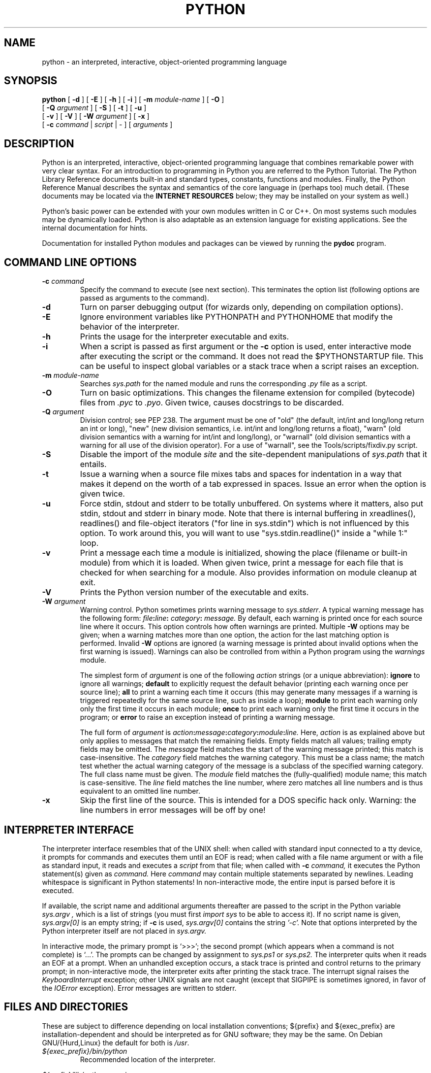 .TH PYTHON "1" "$Date: 2005-03-20 15:16:03 +0100 (Sun, 20 Mar 2005) $"

./" To view this file while editing, run it through groff:
./"   groff -Tascii -man python.man | less

.SH NAME
python \- an interpreted, interactive, object-oriented programming language
.SH SYNOPSIS
.B python
[
.B \-d
]
[
.B \-E
]
[
.B \-h
]
[
.B \-i
]
[
.B \-m 
.I module-name
]
[
.B \-O
]
.br
       [
.B -Q
.I argument
]
[
.B \-S
]
[
.B \-t
]
[
.B \-u
]
.br
       [
.B \-v
]
[
.B \-V
]
[
.B \-W
.I argument
]
[
.B \-x
]
.br
       [
.B \-c
.I command
|
.I script
|
\-
]
[
.I arguments
]
.SH DESCRIPTION
Python is an interpreted, interactive, object-oriented programming
language that combines remarkable power with very clear syntax.
For an introduction to programming in Python you are referred to the
Python Tutorial.
The Python Library Reference documents built-in and standard types,
constants, functions and modules.
Finally, the Python Reference Manual describes the syntax and
semantics of the core language in (perhaps too) much detail.
(These documents may be located via the
.B "INTERNET RESOURCES"
below; they may be installed on your system as well.)
.PP
Python's basic power can be extended with your own modules written in
C or C++.
On most systems such modules may be dynamically loaded.
Python is also adaptable as an extension language for existing
applications.
See the internal documentation for hints.
.PP
Documentation for installed Python modules and packages can be 
viewed by running the 
.B pydoc
program.  
.SH COMMAND LINE OPTIONS
.TP
.BI "\-c " command
Specify the command to execute (see next section).
This terminates the option list (following options are passed as
arguments to the command).
.TP
.B \-d
Turn on parser debugging output (for wizards only, depending on
compilation options).
.TP
.B \-E
Ignore environment variables like PYTHONPATH and PYTHONHOME that modify
the behavior of the interpreter.
.TP
.B \-h
Prints the usage for the interpreter executable and exits.
.TP
.B \-i
When a script is passed as first argument or the \fB\-c\fP option is
used, enter interactive mode after executing the script or the
command.  It does not read the $PYTHONSTARTUP file.  This can be
useful to inspect global variables or a stack trace when a script
raises an exception.
.TP
.BI "\-m " module-name
Searches 
.I sys.path 
for the named module and runs the corresponding 
.I .py 
file as a script.
.TP
.B \-O
Turn on basic optimizations.  This changes the filename extension for
compiled (bytecode) files from
.I .pyc
to \fI.pyo\fP.  Given twice, causes docstrings to be discarded.
.TP
.BI "\-Q " argument
Division control; see PEP 238.  The argument must be one of "old" (the
default, int/int and long/long return an int or long), "new" (new
division semantics, i.e. int/int and long/long returns a float),
"warn" (old division semantics with a warning for int/int and
long/long), or "warnall" (old division semantics with a warning for
all use of the division operator).  For a use of "warnall", see the
Tools/scripts/fixdiv.py script.
.TP
.B \-S
Disable the import of the module
.I site
and the site-dependent manipulations of
.I sys.path
that it entails.
.TP
.B \-t
Issue a warning when a source file mixes tabs and spaces for
indentation in a way that makes it depend on the worth of a tab
expressed in spaces.  Issue an error when the option is given twice.
.TP
.B \-u
Force stdin, stdout and stderr to be totally unbuffered.  On systems
where it matters, also put stdin, stdout and stderr in binary mode.
Note that there is internal buffering in xreadlines(), readlines() and
file-object iterators ("for line in sys.stdin") which is not
influenced by this option.  To work around this, you will want to use
"sys.stdin.readline()" inside a "while 1:" loop.
.TP
.B \-v
Print a message each time a module is initialized, showing the place
(filename or built-in module) from which it is loaded.  When given
twice, print a message for each file that is checked for when 
searching for a module.  Also provides information on module cleanup
at exit.
.TP
.B \-V
Prints the Python version number of the executable and exits.
.TP
.BI "\-W " argument
Warning control.  Python sometimes prints warning message to
.IR sys.stderr .
A typical warning message has the following form:
.IB file ":" line ": " category ": " message.
By default, each warning is printed once for each source line where it
occurs.  This option controls how often warnings are printed.
Multiple
.B \-W
options may be given; when a warning matches more than one
option, the action for the last matching option is performed.
Invalid
.B \-W
options are ignored (a warning message is printed about invalid
options when the first warning is issued).  Warnings can also be
controlled from within a Python program using the
.I warnings
module.

The simplest form of
.I argument
is one of the following
.I action
strings (or a unique abbreviation):
.B ignore
to ignore all warnings;
.B default
to explicitly request the default behavior (printing each warning once
per source line);
.B all
to print a warning each time it occurs (this may generate many
messages if a warning is triggered repeatedly for the same source
line, such as inside a loop);
.B module
to print each warning only only the first time it occurs in each
module;
.B once
to print each warning only the first time it occurs in the program; or
.B error
to raise an exception instead of printing a warning message.

The full form of
.I argument
is
.IB action : message : category : module : line.
Here,
.I action
is as explained above but only applies to messages that match the
remaining fields.  Empty fields match all values; trailing empty
fields may be omitted.  The
.I message
field matches the start of the warning message printed; this match is
case-insensitive.  The
.I category
field matches the warning category.  This must be a class name; the
match test whether the actual warning category of the message is a
subclass of the specified warning category.  The full class name must
be given.  The
.I module
field matches the (fully-qualified) module name; this match is
case-sensitive.  The
.I line
field matches the line number, where zero matches all line numbers and
is thus equivalent to an omitted line number.
.TP
.B \-x
Skip the first line of the source.  This is intended for a DOS
specific hack only.  Warning: the line numbers in error messages will
be off by one!
.SH INTERPRETER INTERFACE
The interpreter interface resembles that of the UNIX shell: when
called with standard input connected to a tty device, it prompts for
commands and executes them until an EOF is read; when called with a
file name argument or with a file as standard input, it reads and
executes a
.I script
from that file;
when called with
.B \-c
.I command,
it executes the Python statement(s) given as
.I command.
Here
.I command
may contain multiple statements separated by newlines.
Leading whitespace is significant in Python statements!
In non-interactive mode, the entire input is parsed before it is
executed.
.PP
If available, the script name and additional arguments thereafter are
passed to the script in the Python variable
.I sys.argv ,
which is a list of strings (you must first
.I import sys
to be able to access it).
If no script name is given,
.I sys.argv[0]
is an empty string; if
.B \-c
is used,
.I sys.argv[0]
contains the string
.I '-c'.
Note that options interpreted by the Python interpreter itself
are not placed in
.I sys.argv.
.PP
In interactive mode, the primary prompt is `>>>'; the second prompt
(which appears when a command is not complete) is `...'.
The prompts can be changed by assignment to
.I sys.ps1
or
.I sys.ps2.
The interpreter quits when it reads an EOF at a prompt.
When an unhandled exception occurs, a stack trace is printed and
control returns to the primary prompt; in non-interactive mode, the
interpreter exits after printing the stack trace.
The interrupt signal raises the
.I Keyboard\%Interrupt
exception; other UNIX signals are not caught (except that SIGPIPE is
sometimes ignored, in favor of the
.I IOError
exception).  Error messages are written to stderr.
.SH FILES AND DIRECTORIES
These are subject to difference depending on local installation
conventions; ${prefix} and ${exec_prefix} are installation-dependent
and should be interpreted as for GNU software; they may be the same.
On Debian GNU/{Hurd,Linux} the default for both is \fI/usr\fP.
.IP \fI${exec_prefix}/bin/python\fP
Recommended location of the interpreter.
.PP
.I ${prefix}/lib/python<version>
.br
.I ${exec_prefix}/lib/python<version>
.RS
Recommended locations of the directories containing the standard
modules.
.RE
.PP
.I ${prefix}/include/python<version>
.br
.I ${exec_prefix}/include/python<version>
.RS
Recommended locations of the directories containing the include files
needed for developing Python extensions and embedding the
interpreter.
.RE
.IP \fI~/.pythonrc.py\fP
User-specific initialization file loaded by the \fIuser\fP module;
not used by default or by most applications.
.SH ENVIRONMENT VARIABLES
.IP PYTHONHOME
Change the location of the standard Python libraries.  By default, the
libraries are searched in ${prefix}/lib/python<version> and
${exec_prefix}/lib/python<version>, where ${prefix} and ${exec_prefix}
are installation-dependent directories, both defaulting to
\fI/usr/local\fP.  When $PYTHONHOME is set to a single directory, its value
replaces both ${prefix} and ${exec_prefix}.  To specify different values
for these, set $PYTHONHOME to ${prefix}:${exec_prefix}.
.IP PYTHONPATH
Augments the default search path for module files.
The format is the same as the shell's $PATH: one or more directory
pathnames separated by colons.
Non-existent directories are silently ignored.
The default search path is installation dependent, but generally
begins with ${prefix}/lib/python<version> (see PYTHONHOME above).
The default search path is always appended to $PYTHONPATH.
If a script argument is given, the directory containing the script is
inserted in the path in front of $PYTHONPATH.
The search path can be manipulated from within a Python program as the
variable
.I sys.path .
.IP PYTHONSTARTUP
If this is the name of a readable file, the Python commands in that
file are executed before the first prompt is displayed in interactive
mode.
The file is executed in the same name space where interactive commands
are executed so that objects defined or imported in it can be used
without qualification in the interactive session.
You can also change the prompts
.I sys.ps1
and
.I sys.ps2
in this file.
.IP PYTHONY2K
Set this to a non-empty string to cause the \fItime\fP module to
require dates specified as strings to include 4-digit years, otherwise
2-digit years are converted based on rules described in the \fItime\fP
module documentation.
.IP PYTHONOPTIMIZE
If this is set to a non-empty string it is equivalent to specifying
the \fB\-O\fP option. If set to an integer, it is equivalent to
specifying \fB\-O\fP multiple times.
.IP PYTHONDEBUG
If this is set to a non-empty string it is equivalent to specifying
the \fB\-d\fP option. If set to an integer, it is equivalent to
specifying \fB\-d\fP multiple times.
.IP PYTHONINSPECT
If this is set to a non-empty string it is equivalent to specifying
the \fB\-i\fP option.
.IP PYTHONUNBUFFERED
If this is set to a non-empty string it is equivalent to specifying
the \fB\-u\fP option.
.IP PYTHONVERBOSE
If this is set to a non-empty string it is equivalent to specifying
the \fB\-v\fP option. If set to an integer, it is equivalent to
specifying \fB\-v\fP multiple times. 
.SH AUTHOR
The Python Software Foundation: http://www.python.org/psf
.SH INTERNET RESOURCES
Main website:  http://www.python.org/
.br
Documentation:  http://docs.python.org/
.br
Community website:  http://starship.python.net/
.br
Developer resources:  http://www.python.org/dev/
.br
FTP:  ftp://ftp.python.org/pub/python/
.br
Module repository:  http://www.vex.net/parnassus/
.br
Newsgroups:  comp.lang.python, comp.lang.python.announce
.SH LICENSING
Python is distributed under an Open Source license.  See the file
"LICENSE" in the Python source distribution for information on terms &
conditions for accessing and otherwise using Python and for a
DISCLAIMER OF ALL WARRANTIES.
